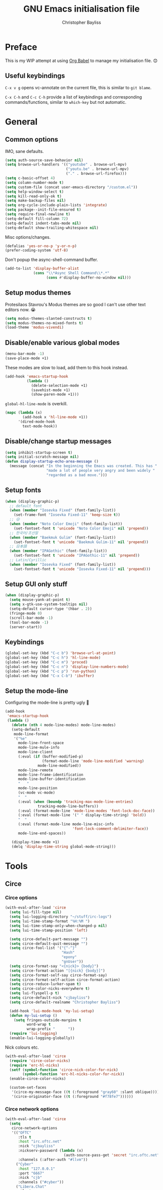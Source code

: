 #+title: GNU Emacs initialisation file
#+author: Christopher Bayliss
#+startup: overview
#+SPDX-License-Identifier: CC0-1.0

* Preface

  This is my WIP attempt at using [[https://orgmode.org/worg/org-contrib/babel/][Org Babel]] to manage my initialisation
  file. 😊

** Useful keybindings

   =C-x v g= opens vc-annotate on the current file, this is similar to
   =git blame=.

   =C-x C-h= and =C-c C-h= provide a list of keybindings and
   corresponding commands/functions, similar to =which-key= but not
   automatic.

* General
** Common options

   IMO, sane defaults.

   #+begin_src emacs-lisp
     (setq auth-source-save-behavior nil)
     (setq browse-url-handlers '(("youtube" . browse-url-mpv)
                                 ("youtu.be" . browse-url-mpv)
                                 ("." . browse-url-firefox)))
     (setq c-basic-offset 4)
     (setq column-number-mode t)
     (setq custom-file (concat user-emacs-directory "/custom.el"))
     (setq help-window-select t)
     (setq kill-read-only-ok t)
     (setq make-backup-files nil)
     (setq org-cycle-include-plain-lists 'integrate)
     (setq package--init-file-ensured t)
     (setq require-final-newline t)
     (setq-default fill-column 72)
     (setq-default indent-tabs-mode nil)
     (setq-default show-trailing-whitespace nil)
   #+end_src

   Misc options/changes.

   #+begin_src emacs-lisp
     (defalias 'yes-or-no-p 'y-or-n-p)
     (prefer-coding-system 'utf-8)
   #+end_src

   Don't popup the async-shell-command buffer.

   #+begin_src emacs-lisp
     (add-to-list 'display-buffer-alist
                  (cons "\\*Async Shell Command\\*.*"
                        (cons #'display-buffer-no-window nil)))
   #+end_src

** Setup modus themes

   Protesilaos Stavrou's Modus themes are so good I can't use other
   text editors now. 😭

   #+begin_src emacs-lisp
     (setq modus-themes-slanted-constructs t)
     (setq modus-themes-no-mixed-fonts t)
     (load-theme 'modus-vivendi)
   #+end_src

** Disable/enable various global modes
   #+begin_src emacs-lisp
     (menu-bar-mode -1)
     (save-place-mode +1)
   #+end_src

   These modes are slow to load, add them to this hook instead.

   #+begin_src emacs-lisp
     (add-hook 'emacs-startup-hook
               (lambda ()
                 (delete-selection-mode +1)
                 (savehist-mode +1)
                 (show-paren-mode +1)))
   #+end_src

   =global-hl-line-mode= is overkill.

   #+begin_src emacs-lisp
     (mapc (lambda (x)
             (add-hook x 'hl-line-mode +1))
           '(dired-mode-hook
             text-mode-hook))
   #+end_src

** Disable/change startup messages
   #+begin_src emacs-lisp
     (setq inhibit-startup-screen t)
     (setq initial-scratch-message nil)
     (defun display-startup-echo-area-message ()
       (message (concat "In the beginning the Emacs was created. This has "
                        "made a lot of people very angry and been widely "
                        "regarded as a bad move.")))
   #+end_src

** Setup fonts
   #+begin_src emacs-lisp
     (when (display-graphic-p)
       ;; default font
       (when (member "Iosevka Fixed" (font-family-list))
         (set-frame-font "Iosevka Fixed-11" 'keep-size t))
       ;; 😜
       (when (member "Noto Color Emoji" (font-family-list))
         (set-fontset-font t 'unicode "Noto Color Emoji" nil 'prepend))
       ;; 한국어/조선말
       (when (member "Baekmuk Gulim" (font-family-list))
         (set-fontset-font t 'unicode "Baekmuk Gulim-11" nil 'prepend))
       ;; 日本語
       (when (member "IPAGothic" (font-family-list))
         (set-fontset-font t 'unicode "IPAGothic-11" nil 'prepend))
       ;; Latin/Cyrillic
       (when (member "Iosevka Fixed" (font-family-list))
         (set-fontset-font t 'unicode "Iosevka Fixed-11" nil 'prepend)))
   #+end_src

** Setup GUI only stuff
   #+begin_src emacs-lisp
     (when (display-graphic-p)
       (setq mouse-yank-at-point t)
       (setq x-gtk-use-system-tooltips nil)
       (setq-default cursor-type '(hbar . 2))
       (fringe-mode 0)
       (scroll-bar-mode -1)
       (tool-bar-mode -1)
       (server-start))
   #+end_src

** Keybindings
   #+begin_src emacs-lisp
     (global-set-key (kbd "C-c b") 'browse-url-at-point)
     (global-set-key (kbd "C-c h") 'hl-line-mode)
     (global-set-key (kbd "C-c m") 'proced)
     (global-set-key (kbd "C-c n") 'display-line-numbers-mode)
     (global-set-key (kbd "C-c p") 'run-python)
     (global-set-key (kbd "C-x C-b") 'ibuffer)
   #+end_src

** Setup the mode-line

   Configuring the mode-line is pretty ugly 🤮

   #+begin_src emacs-lisp
     (add-hook
      'emacs-startup-hook
      (lambda ()
        (delete (nth 4 mode-line-modes) mode-line-modes)
        (setq-default
         mode-line-format
         '("%e"
           mode-line-front-space
           mode-line-mule-info
           mode-line-client
           (:eval (if (buffer-modified-p)
                      (format-mode-line 'mode-line-modified 'warning)
                    mode-line-modified))
           mode-line-remote
           mode-line-frame-identification
           mode-line-buffer-identification
           "   "
           mode-line-position
           (vc-mode vc-mode)
           "  "
           (:eval (when (boundp 'tracking-max-mode-line-entries)
                    tracking-mode-line-buffers))
           (:eval (format-mode-line 'mode-line-modes 'font-lock-doc-face))
           (:eval (format-mode-line '(" " display-time-string) 'bold))
           "  "
           (:eval (format-mode-line mode-line-misc-info
                                    'font-lock-comment-delimiter-face))
           mode-line-end-spaces))

        (display-time-mode +1)
        (delq 'display-time-string global-mode-string)))
   #+end_src

* Tools
** Circe
*** Circe options
    #+begin_src emacs-lisp
      (with-eval-after-load 'circe
        (setq lui-fill-type nil)
        (setq lui-logging-directory "~/stuff/irc-logs")
        (setq lui-time-stamp-format "%H:%M ")
        (setq lui-time-stamp-only-when-changed-p nil)
        (setq lui-time-stamp-position 'left)

        (setq circe-default-part-message "")
        (setq circe-default-quit-message "")
        (setq circe-fool-list '("{^-^}"
                                "Hash"
                                "epony"
                                "gnUser"))
        (setq circe-format-say "<{nick}> {body}")
        (setq circe-format-action "[{nick} {body}]")
        (setq circe-format-self-say circe-format-say)
        (setq circe-format-self-action circe-format-action)
        (setq circe-reduce-lurker-spam t)
        (setq circe-color-nicks-everywhere t)
        (setq lui-flyspell-p t)
        (setq circe-default-nick "cjbayliss")
        (setq circe-default-realname "Christopher Bayliss")

        (add-hook 'lui-mode-hook 'my-lui-setup)
        (defun my-lui-setup ()
          (setq fringes-outside-margins t
                word-wrap t
                wrap-prefix "      "))
        (require 'lui-logging)
        (enable-lui-logging-globally))
    #+end_src

    Nick colours etc.

    #+begin_src emacs-lisp
      (with-eval-after-load 'circe
        (require 'circe-color-nicks)
        (require 'erc-hl-nicks)
        (setf (symbol-function 'circe-nick-color-for-nick)
              (symbol-function 'erc-hl-nicks-color-for-nick))
        (enable-circe-color-nicks)

        (custom-set-faces
         '(circe-my-message-face ((t (:foreground "gray60" :slant oblique))))
         '(circe-originator-face ((t (:foreground "#f78fe7"))))))
    #+end_src

*** Circe network options
    #+begin_src emacs-lisp
      (with-eval-after-load 'circe
        (setq
         circe-network-options
         '(("OFTC"
            :tls t
            :host "irc.oftc.net"
            :nick "cjbayliss"
            :nickserv-password (lambda (x)
                                 (auth-source-pass-get 'secret "irc.oftc.net"))
            :channels (:after-auth "#llvm"))
           ("Cyber"
            :host "127.0.0.1"
            :port "6667"
            :nick "cjb"
            :channels ("#cyber"))
           ("Libera.Chat"
            :tls t
            :port 6697
            :host "irc.libera.chat"
            :nick "cjb"
            :sasl-strict t
            :sasl-username "cjb"
            :sasl-password (lambda (x)
                             (auth-source-pass-get 'secret "irc.libera.chat"))
            :channels (:after-auth "#chicken"
                                   "#emacs"
                                   "#lisp"
                                   "#commonlisp"
                                   "#python"
                                   "##rust"
                                   "#scheme"
                                   "#xebian")))))
    #+end_src

*** Circe functions
    #+begin_src emacs-lisp
      (defun irc ()
        "Connect to IRC."
        (interactive)
        (require 'circe)
        (circe "OFTC")
        (circe "Libera.Chat"))

      (defun irc-cyber ()
        (interactive)
        (if (featurep 'circe)
            (circe "Cyber")
          (error "circe not setup, try M-x irc RET first")))
    #+end_src

** Dired
   #+begin_src emacs-lisp
     (setq dired-listing-switches "-ABlhFv")

     (add-hook 'dired-mode-hook
               (lambda ()
                 ;; first up, don't create lots of dired buffers
                 (put 'dired-find-alternate-file 'disabled nil)
                 (define-key
                   dired-mode-map (kbd "RET") 'dired-find-alternate-file)
                 (define-key dired-mode-map (kbd "^")
                   (lambda () (interactive) (find-alternate-file "..")))
                 ;; also, quit means quit, please!
                 (define-key dired-mode-map (kbd "q")
                   (lambda () (interactive) (quit-window t)))))
   #+end_src

** Elpher
   #+begin_src emacs-lisp
     (autoload 'elpher "elpher" nil t)
     (setq elpher-ipv4-always t)
   #+end_src

** Eshell
   #+begin_src emacs-lisp
     (setq eshell-hist-ignoredups t)
     (setq eshell-history-size 4096)
     (setq eshell-input-filter 'eshell-input-filter-initial-space)
     (setq eshell-ls-initial-args "-h")
     (setq eshell-scroll-to-bottom-on-input 'all)
     (add-hook 'eshell-mode-hook
               (lambda ()
                 (goto-address-mode +1)
                 (setenv "PAGER" "cat")
                 ;; stopping the world to process file operations is insane.
                 (fmakunbound 'eshell/cp)
                 (fmakunbound 'eshell/mv)
                 (fmakunbound 'eshell/rm)
                 ;; eshell/date is inferior to GNU Coreutils date(1)
                 (fmakunbound 'eshell/date)))
   #+end_src

** Eww
   #+begin_src emacs-lisp
     (setq eww-download-directory (expand-file-name "~/downloads"))
     (setq eww-header-line-format nil)
     (setq eww-search-prefix "https://duckduckgo.com/lite/?q=")
     (setq shr-cookie-policy nil)
     (setq shr-discard-aria-hidden t)
     (setq shr-max-image-proportion 0.6)
     (setq shr-use-colors nil)
     (setq shr-use-fonts nil)
   #+end_src

   Rename eww buffers after rendering.

   #+begin_src emacs-lisp
     (add-hook 'eww-after-render-hook
               (lambda ()
                 (unless (string-empty-p (plist-get eww-data :title))
                   (rename-buffer (plist-get eww-data :title) t))))
   #+end_src

   Custom keybindings.

   #+begin_src emacs-lisp
     (add-hook 'eww-mode-hook
               (lambda ()
                 (define-key eww-link-keymap (kbd "RET") 'eww-open-in-new-buffer)
                 (define-key eww-mode-map (kbd "q")
                   (lambda () (interactive) (quit-window t)))))
   #+end_src

** GCMH
   #+begin_src emacs-lisp
     (add-hook 'emacs-startup-hook
               (lambda ()
                 (require 'gcmh)
                 (gcmh-mode +1)))
   #+end_src

** GNU/Emms
   #+begin_src emacs-lisp
     (autoload 'emms-browser "emms-browser" nil t)

     (unless (file-directory-p (concat user-emacs-directory "emms"))
       (make-directory (concat user-emacs-directory "emms") t))

     ;; play/pause music, or start playing at random if nothing is playing
     (defun emms-play/pause-handler ()
       "determine best course of action when pressing play/pause button"
       (interactive)
       (unless (featurep 'emms)
         (emms-browser))
       (defun emms-random-play-all ()
         "hacky solution to play all songs in random mode."
         (emms-browse-by-performer)
         (emms-browser-add-tracks)
         (emms-shuffle)
         (emms-start))
       (if (or (not emms-player-playing-p)
               emms-player-stopped-p)
           (emms-random-play-all)
         (emms-pause)))

     ;; emms config
     ;; for i in ~/music/* { convert -resize 60x60 $i/cover.jpg $i/cover_small.png }
     ;; for i in ~/music/* { convert -resize 120x120 $i/cover.jpg $i/cover_medium.png }
     (add-hook 'emms-browser-mode-hook
               (lambda ()
                 (require 'emms-setup)
                 (require 'emms-info)
                 (emms-all)
                 (emms-default-players)
                 (setq emms-player-list (list emms-player-mpv)
                       emms-info-functions '(emms-info-opusinfo)
                       emms-mode-line-format "%s"
                       emms-playing-time-display-format " [%s] "
                       emms-source-file-default-directory "~/music/"
                       emms-mode-line-mode-line-function
                       'emms-mode-line-playlist-current)
                 (add-to-list 'emms-player-base-format-list "opus")
                 (emms-player-set emms-player-mpv 'regex
                                  (apply #'emms-player-simple-regexp
                                         emms-player-base-format-list))))
   #+end_src

** Gnus
*** General config
**** Default directories

    #+begin_src emacs-lisp
      (setq gnus-directory (concat user-emacs-directory "news"))
      (setq gnus-startup-file (concat user-emacs-directory "newsrc"))
      (setq gnus-init-file (concat user-emacs-directory "gnus"))
      (setq message-directory (concat user-emacs-directory "mail"))
      (setq nnfolder-directory (concat user-emacs-directory "mail/archive"))
    #+end_src

**** Settings

    #+begin_src emacs-lisp
      (setq gnus-inhibit-startup-message t)
      (setq gnus-treat-display-smileys nil)

      (setq gnus-sum-thread-tree-false-root "○ ")
      (setq gnus-sum-thread-tree-indent "  ")
      (setq gnus-sum-thread-tree-leaf-with-other "├─► ")
      (setq gnus-sum-thread-tree-root "● ")
      (setq gnus-sum-thread-tree-single-indent "◎ ")
      (setq gnus-sum-thread-tree-single-leaf "╰─► ")
      (setq gnus-sum-thread-tree-vertical "│ ")
      (setq gnus-user-date-format-alist '((t . "%b %e")))
      (setq gnus-summary-line-format
            "%4N %U%R%z %&user-date; %-14,14n (%4k) %B%s\n")

      (setq gnus-asynchronous t)
      (setq gnus-use-cache 'passive)
    #+end_src

**** Hooks

    #+begin_src emacs-lisp
      (add-hook 'gnus-summary-mode-hook 'hl-line-mode)
      (add-hook 'gnus-group-mode-hook 'hl-line-mode)
      (add-hook 'gnus-after-getting-new-news-hook
                'display-time-event-handler)
      (add-hook 'gnus-group-mode-hook 'display-time-event-handler)
    #+end_src

    setup this demon *after* gnus has loaded, otherwise it does not work

    #+begin_src emacs-lisp
      (with-eval-after-load "gnus"
        (add-to-list 'gnus-secondary-select-methods
                     '(nntp "news" (nntp-address "news.gwene.org")))

        (setq gnus-demon-timestep 1)
        (gnus-demon-add-handler 'gnus-demon-scan-news 60 t))
    #+end_src

*** Email

    #+begin_src emacs-lisp
      (setq gnus-select-method '(nnimap "email"
                                        (nnimap-address "mail.gandi.net")
                                        (nnimap-server-port 993)
                                        (nnimap-stream ssl)))

      ;; use smtp to send email
      (setq send-mail-function 'smtpmail-send-it)
      (setq smtpmail-smtp-server "mail.gandi.net")
      (setq smtpmail-smtp-service 587)

      ;; make subbed groups visible
      (setq gnus-ignored-newsgroups
            "^to\\.\\|^[0-9. ]+\\( \\|$\\)\\|^[\"]\"[#'()]")
      (setq gnus-permanently-visible-groups
            "INBOX\\|Sent\\|archive\\|cyber")

      ;; copy sent emails to Sent
      (setq gnus-message-archive-group "nnimap+email:Sent")
      (setq gnus-gcc-mark-as-read t)
    #+end_src

*** News

    #+begin_src emacs-lisp
      (defvar gnus-subscribe-groups-done nil
        "Only subscribe groups once.  Or else Gnus will NOT restart.")
      (add-hook 'gnus-group-mode-hook
                (lambda ()
                  (unless gnus-subscribe-groups-done
                    (mapc (lambda (x)
                            (gnus-subscribe-hierarchically x))
                          '("nntp+news:gwene.ca.jvns"
                            "nntp+news:gwene.com.blogspot.heronsperch"
                            "nntp+news:gwene.com.danluu"
                            "nntp+news:gwene.com.keithp.blog"
                            "nntp+news:gwene.com.mattcen.blog"
                            "nntp+news:gwene.com.nullprogram"
                            "nntp+news:gwene.com.sachachua.emacs-news"
                            "nntp+news:gwene.com.wordpress.microkerneldud"
                            "nntp+news:gwene.de.0pointer.blog"
                            "nntp+news:gwene.io.github.trofi"
                            "nntp+news:gwene.io.rosenzweig.blog"
                            "nntp+news:gwene.net.deftly"
                            "nntp+news:gwene.org.dreamwidth.mjg59"
                            "nntp+news:gwene.org.gentoo.blogs.mgorny"
                            "nntp+news:gwene.org.wingolog"
                            "nntp+news:gwene.website.christine.blog"))
                    (setq gnus-subscribe-groups-done t))
                  (message "Welcome to Gnus!")))
    #+end_src

** Ido

   Buffer only, flex matching =ido-mode=. Finding files with Ido is way
   too hard so I don't use that part.

   #+begin_src emacs-lisp
     (setq ido-enable-flex-matching t)
     (setq ido-ignore-buffers '("\\` " "^\*"))
     (ido-mode 'buffers)
   #+end_src

   Emoji picker using =ido=.

   #+begin_src emacs-lisp
     ;; list of emoji I'm likely to use
     (defvar ido-emoji-list
       '("🙂" "🤷" "🤦" "🥳" "🤣" "🤨" "😜" "😬" "👋" "👍" "👌" "😱"
         "🤮" "😭" "😑" "💃"))

     (defun build-ido-emoji-list ()
       "Return a list of emoji with their Unicode names built from the
     `ido-emoji-list'."
       (let (emoji-list)
         (dolist (emoji ido-emoji-list)
           (push (format "%s %s"
                         emoji
                         (get-char-code-property (string-to-char emoji)
                                                 'name))
                 emoji-list))
         (nreverse emoji-list)))

     (defun ido-emoji ()
       "An emoji picker!"
       (interactive)
       (insert
        (substring
         (ido-completing-read "Insert emoji: " (build-ido-emoji-list)) 0 1)))

     (global-set-key (kbd "C-c e") 'ido-emoji)
   #+end_src

** MPV
   #+begin_src emacs-lisp
     (defun browse-url-mpv (url &optional _ignored)
       "Pass the specified URL to the \"mpv\" command.
     The optional argument IGNORED is not used."
       (interactive (browse-url-interactive-arg "URL: "))
       (call-process "mpv" nil 0 nil url))
   #+end_src

** Paste

   Basic paste tool.

   #+begin_src emacs-lisp
     (defun ix-io--process-response (response)
       "Process RESPONSE from ix.io"
       ;; FIXME: lmao, this is totally going to break someday
       (let ((url (nth 9 (string-lines response))))
         (kill-new url)
         (message (concat url " copied to kill ring."))))

     (defun ix-io--post (data)
       "Post DATA to ix.io, and copy url response to kill-ring."
       (let ((url-request-method "POST")
             (url-request-data (concat "f:1="
                                       (url-hexify-string data))))
         (with-current-buffer (url-retrieve-synchronously "http://ix.io")
           (ix-io--process-response (buffer-string)))))

     (defun ix-io-paste-buffer ()
       "Paste buffer using ix.io"
       (interactive)
       (when (yes-or-no-p "Paste buffer? ")
         (ix-io--post (buffer-substring (point-min) (point-max)))))

     (defun ix-io-paste-region (start end)
       "Paste buffer using ix.io"
       (interactive "r")
       (when (yes-or-no-p "Paste region? ")
         (ix-io--post (buffer-substring start end))))

     (global-set-key (kbd "C-c w b") 'ix-io-paste-buffer)
     (global-set-key (kbd "C-c w r") 'ix-io-paste-region)
   #+end_src

** Term/ansi-term
   #+begin_src emacs-lisp
     ;; please let me cut and paste, and other normal things
     (add-hook 'term-mode-hook
               (lambda ()
                 (goto-address-mode +1)
                 (toggle-truncate-lines 1) ;; hack to for fish shell
                 (define-key term-raw-map (kbd "C-y") 'term-paste)
                 ;; quoted paste
                 (define-key term-raw-map (kbd "C-c C-y")
                   (lambda ()
                     (interactive)
                     (term-send-raw-string
                      (format "\"%s\"" (current-kill 0)))))
                 (define-key term-raw-map (kbd "C-k")
                   (lambda ()
                     (interactive)
                     (term-send-raw-string "\C-k")
                     (kill-line)))))

     ;; always kill-buffer after exit
     (advice-add 'term-handle-exit :filter-return #'kill-buffer)

     ;; cterm, my first initial + term, yeah, so creative right?!! 🤦
     (defun cterm ()
       (interactive)
       (if (get-buffer "*ansi-term*")
           (switch-to-buffer "*ansi-term*")
         (ansi-term "/run/current-system/sw/bin/fish")))

     (global-set-key (kbd "C-c v") 'cterm)
   #+end_src

* Modes
** Common
   #+begin_src emacs-lisp
     ;; common config for all prog-modes
     (add-hook 'prog-mode-hook
               (lambda ()
                 (hl-line-mode +1)
                 (display-line-numbers-mode +1)
                 (setq show-trailing-whitespace t)))

     ;; highlight numbers in all prog-modes
     (add-hook 'prog-mode-hook
               (lambda ()
                 (require 'highlight-numbers)
                 (highlight-numbers-mode +1)))
   #+end_src

** C
   #+begin_src emacs-lisp
     (add-hook 'c-mode-common-hook
               (lambda ()
                 (setq c-basic-offset 8)
                 (setq c-default-style "linux")
                 (setq indent-tabs-mode t)
                 (setq tab-width 8)))
   #+end_src

** Highlight TODOs
   #+begin_src emacs-lisp
     ;; instead of loading hl-todo
     (defface highlight-todo-face
       '((t :inherit font-lock-warning-face
            :weight bold
            :slant italic))
       "Basic face for highlighting TODO &c.")
     (defvar highlight-todo-face 'highlight-todo-face)
     (add-hook 'prog-mode-hook
               (lambda ()
                 (font-lock-add-keywords
                  nil
                  '(("\\<\\(FIXME\\|TODO\\|BUG\\|NOTE\\):"
                     1 highlight-todo-face t)))))
   #+end_src

** Lisp
   #+begin_src emacs-lisp
     (setq inferior-lisp-program "sbcl --no-userinit")
     (global-set-key (kbd "C-c l") 'run-lisp)
   #+end_src

   Passing =--eval= in =inferior-lisp-program= is broken.

   #+begin_src emacs-lisp
     (add-hook 'inferior-lisp-mode-hook
               (lambda ()
                 (lisp-eval-string "(require 'sb-aclrepl)")))
   #+end_src

** Nix
   #+begin_src emacs-lisp
     (add-to-list 'auto-mode-alist
                  '("\\.nix\\'" .
                    (lambda ()
                      (require 'nix-mode)
                      (nix-mode))))
   #+end_src

** PHP
   #+begin_src emacs-lisp
     (add-to-list 'auto-mode-alist
                  '("\\.php\\'" .
                    (lambda ()
                      (require 'php-mode)
                      (php-mode)
                      (setq c-basic-offset 4)
                      (setq indent-tabs-mode nil)
                      (php-enable-psr2-coding-style))))
   #+end_src

** Rust
   #+begin_src emacs-lisp
     (add-to-list 'auto-mode-alist
                  '("\\.rs\\|.rlib\\'" .
                    (lambda ()
                      (require 'rust-mode)
                      (rust-mode)
                      (setq rust-format-on-save t))))
   #+end_src

** Scheme
   #+begin_src emacs-lisp
     (setq scheme-program-name "csi -n")
     (global-set-key (kbd "C-c s") 'run-scheme)
   #+end_src
